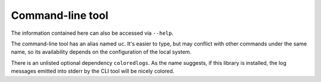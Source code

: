 .. _cli:

Command-line tool
=================

The information contained here can also be accessed via ``--help``.

The command-line tool has an alias named ``uc``.
It's easier to type, but may conflict with other commands under the same name,
so its availability depends on the configuration of the local system.

There is an unlisted optional dependency ``coloredlogs``.
As the name suggests, if this library is installed, the log messages emitted into stderr by the CLI tool
will be nicely colored.

.. computron-injection::
    :filename: synth/cli_help.py
